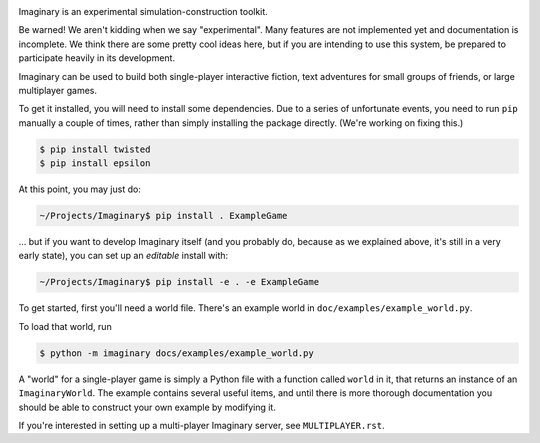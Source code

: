 .. image:: https://travis-ci.org/twisted/imaginary.png
  :target: https://travis-ci.org/twisted/imaginary

.. image:: https://coveralls.io/repos/twisted/imaginary/badge.png
  :target: https://coveralls.io/r/twisted/imaginary

Imaginary is an experimental simulation-construction toolkit.

Be warned!  We aren't kidding when we say "experimental".  Many features are
not implemented yet and documentation is incomplete.  We think there are some
pretty cool ideas here, but if you are intending to use this system, be
prepared to participate heavily in its development.

Imaginary can be used to build both single-player interactive fiction, text
adventures for small groups of friends, or large multiplayer games.

To get it installed, you will need to install some dependencies.  Due to a
series of unfortunate events, you need to run ``pip`` manually a couple of
times, rather than simply installing the package directly.  (We're working on
fixing this.)

.. code-block:: console

   $ pip install twisted
   $ pip install epsilon

At this point, you may just do:

.. code-block:: console

   ~/Projects/Imaginary$ pip install . ExampleGame

... but if you want to develop Imaginary itself (and you probably do, because
as we explained above, it's still in a very early state), you can set up an
*editable* install with:

.. code-block:: console

   ~/Projects/Imaginary$ pip install -e . -e ExampleGame

To get started, first you'll need a world file.  There's an example world in
``doc/examples/example_world.py``.

To load that world, run

.. code-block:: console

   $ python -m imaginary docs/examples/example_world.py

A "world" for a single-player game is simply a Python file with a function
called ``world`` in it, that returns an instance of an ``ImaginaryWorld``.  The
example contains several useful items, and until there is more thorough
documentation you should be able to construct your own example by modifying it.

If you're interested in setting up a multi-player Imaginary server, see
``MULTIPLAYER.rst``.
